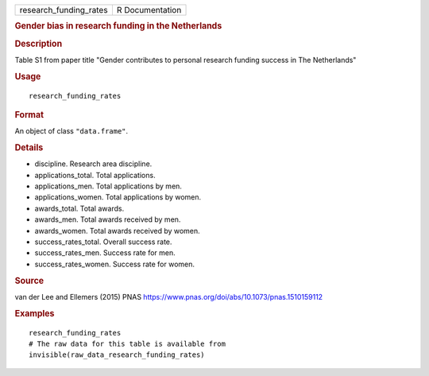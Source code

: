 .. container::

   ====================== ===============
   research_funding_rates R Documentation
   ====================== ===============

   .. rubric:: Gender bias in research funding in the Netherlands
      :name: research_funding_rates

   .. rubric:: Description
      :name: description

   Table S1 from paper title "Gender contributes to personal research
   funding success in The Netherlands"

   .. rubric:: Usage
      :name: usage

   ::

      research_funding_rates

   .. rubric:: Format
      :name: format

   An object of class ``"data.frame"``.

   .. rubric:: Details
      :name: details

   -  discipline. Research area discipline.

   -  applications_total. Total applications.

   -  applications_men. Total applications by men.

   -  applications_women. Total applications by women.

   -  awards_total. Total awards.

   -  awards_men. Total awards received by men.

   -  awards_women. Total awards received by women.

   -  success_rates_total. Overall success rate.

   -  success_rates_men. Success rate for men.

   -  success_rates_women. Success rate for women.

   .. rubric:: Source
      :name: source

   van der Lee and Ellemers (2015) PNAS
   https://www.pnas.org/doi/abs/10.1073/pnas.1510159112

   .. rubric:: Examples
      :name: examples

   ::

      research_funding_rates
      # The raw data for this table is available from
      invisible(raw_data_research_funding_rates)
